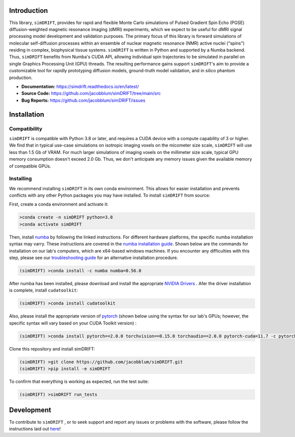 .. image:: https://joss.theoj.org/papers/10.21105/joss.05621/status.svg
   :target: https://doi.org/10.21105/joss.05621

.. image:: https://github.com/jacobblum/dMRI-MCSIM/blob/main/joss/figs/logo.png
  :alt: simDRIFT logo

Introduction
----------------------
This library, ``simDRIFT``, provides for rapid and flexible Monte Carlo simulations of Pulsed Gradient Spin Echo (PGSE) diffusion-weighted magnetic resonance imaging (dMRI) experiments, which we expect to be useful for dMRI signal processing model development and validation purposes. The primary focus of this library is forward simulations of molecular self-diffusion processes within an ensemble of nuclear magnetic resonance (NMR) active nuclei ("spins") residing in complex, biophysical tissue systems. ``simDRIFT`` is written in Python and supported by a Numba backend. Thus, ``simDRIFT`` benefits from Numba's CUDA API, allowing individual spin trajectories to be simulated in parallel on single Graphics Processing Unit (GPU) threads. The resulting performance gains support ``simDRIFT``'s aim to provide a customizable tool for rapidly prototyping diffusion models, ground-truth model validation, and in silico phantom production.

- **Documentation:** https://simdrift.readthedocs.io/en/latest/
- **Source Code:** https://github.com/jacobblum/simDRIFT/tree/main/src
- **Bug Reports:** https://github.com/jacobblum/simDRIFT/issues

Installation
----------------------

Compatibility
~~~~~~~~~~~~~~~~~~~~~
``simDRIFT`` is compatible with Python 3.8 or later, and requires a CUDA device with a compute capability of 3 or higher. We find that in typical use-case simulations on isotropic imaging voxels on the micometer size scale, ``simDRIFT`` will use less than 1.5 Gb of VRAM. For much larger simulations of imaging voxels on the millimeter size scale, typical GPU memory consumption doesn't exceed 2.0 Gb. Thus, we don't anticipate any memory issues given the available memory of compatible GPUs. 

Installing
~~~~~~~~~~~~~~~~~~~~
We recommend installing ``simDRIFT`` in its own conda environment. This allows for easier installation and prevents conflicts with any other Python packages you may have installed. To install ``simDRIFT`` from source:

First, create a conda environment and activate it:

.. code-block:: bash

   >conda create -n simDRIFT python=3.8
   >conda activate simDRIFT

Then, install `numba <https://numba.pydata.org/numba-doc/latest/user/installing.html>`_  by following the linked instructions. For different hardware platforms, the specific numba installation syntax may varry. These instructions are covered in the `numba installation guide <https://numba.pydata.org/numba-doc/latest/user/installing.html>`_. Shown below are the commands for installation on our lab's computers, which are x64-based windows machines. If you encounter any difficulties with this step, please see our `troubleshooting guide <https://simdrift.readthedocs.io/en/latest/troubleshooting/index.html>`_ for an alternative installation procedure. 

.. code-block:: bash
   
  (simDRIFT) >conda install -c numba numba=0.56.0

After numba has been installed, please download and install the appropriate `NVIDIA Drivers <https://www.nvidia.com/Download/index.aspx>`_ . Afer the driver installation is complete, install ``cudatoolkit``:

.. code-block:: bash
   
  (simDRIFT) >conda install cudatoolkit

Also, please install the appropriate version of `pytorch <https://pytorch.org>`_ (shown below using the syntax for our lab's GPUs; however, the specific syntax will vary based on your CUDA Toolkit version) :

.. code-block:: bash
   
  (simDRIFT) >conda install pytorch==2.0.0 torchvision==0.15.0 torchaudio==2.0.0 pytorch-cuda=11.7 -c pytorch -c nvidia

Clone this repository and install simDRIFT:

.. code-block:: bash
     
     (simDRIFT) >git clone https://github.com/jacobblum/simDRIFT.git
     (simDRIFT) >pip install -e simDRIFT

To confirm that everything is working as expected, run the test suite:

.. code-block:: bash

     (simDRIFT) >simDRIFT run_tests

Development
----------------
To contribute to ``simDRIFT`` , or to seek support and report any issues or problems with the software, please follow the instructions laid out `here <https://github.com/jacobblum/simDRIFT/blob/main/CONTRIBUTING.md>`_!
